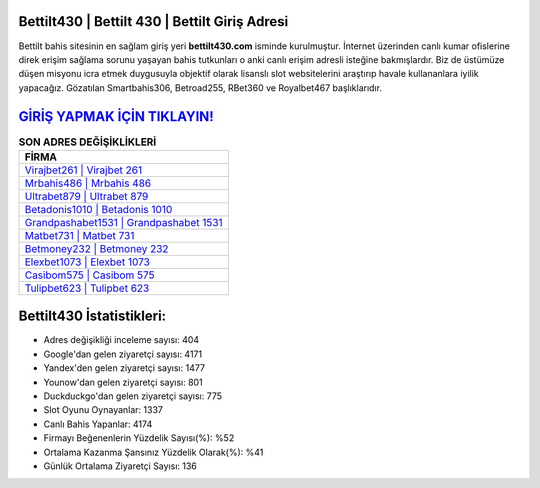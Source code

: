 ﻿Bettilt430 | Bettilt 430 | Bettilt Giriş Adresi
===================================

.. image:: images/bettilt-giris.jpg
   :width: 600
   
Bettilt bahis sitesinin en sağlam giriş yeri **bettilt430.com** isminde kurulmuştur. İnternet üzerinden canlı kumar ofislerine direk erişim sağlama sorunu yaşayan bahis tutkunları o anki canlı erişim adresli isteğine bakmışlardır. Biz de üstümüze düşen misyonu icra etmek duygusuyla objektif olarak lisanslı slot websitelerini araştırıp havale kullananlara iyilik yapacağız. Gözatılan Smartbahis306, Betroad255, RBet360 ve Royalbet467 başlıklarıdır.

`GİRİŞ YAPMAK İÇİN TIKLAYIN! <https://uclck.me/gonow>`_
==============

.. list-table:: **SON ADRES DEĞİŞİKLİKLERİ**
   :widths: 100
   :header-rows: 1

   * - FİRMA
   * - `Virajbet261 | Virajbet 261 <virajbet261-virajbet-261-virajbet-giris-adresi.html>`_
   * - `Mrbahis486 | Mrbahis 486 <mrbahis486-mrbahis-486-mrbahis-giris-adresi.html>`_
   * - `Ultrabet879 | Ultrabet 879 <ultrabet879-ultrabet-879-ultrabet-giris-adresi.html>`_	 
   * - `Betadonis1010 | Betadonis 1010 <betadonis1010-betadonis-1010-betadonis-giris-adresi.html>`_	 
   * - `Grandpashabet1531 | Grandpashabet 1531 <grandpashabet1531-grandpashabet-1531-grandpashabet-giris-adresi.html>`_ 
   * - `Matbet731 | Matbet 731 <matbet731-matbet-731-matbet-giris-adresi.html>`_
   * - `Betmoney232 | Betmoney 232 <betmoney232-betmoney-232-betmoney-giris-adresi.html>`_	 
   * - `Elexbet1073 | Elexbet 1073 <elexbet1073-elexbet-1073-elexbet-giris-adresi.html>`_
   * - `Casibom575 | Casibom 575 <casibom575-casibom-575-casibom-giris-adresi.html>`_
   * - `Tulipbet623 | Tulipbet 623 <tulipbet623-tulipbet-623-tulipbet-giris-adresi.html>`_
	 
Bettilt430 İstatistikleri:
===================================	 
* Adres değişikliği inceleme sayısı: 404
* Google'dan gelen ziyaretçi sayısı: 4171
* Yandex'den gelen ziyaretçi sayısı: 1477
* Younow'dan gelen ziyaretçi sayısı: 801
* Duckduckgo'dan gelen ziyaretçi sayısı: 775
* Slot Oyunu Oynayanlar: 1337
* Canlı Bahis Yapanlar: 4174
* Firmayı Beğenenlerin Yüzdelik Sayısı(%): %52
* Ortalama Kazanma Şansınız Yüzdelik Olarak(%): %41
* Günlük Ortalama Ziyaretçi Sayısı: 136
